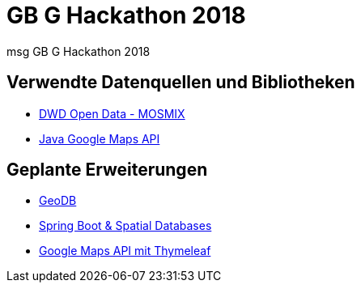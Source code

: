 = GB G Hackathon 2018

msg GB G Hackathon 2018

== Verwendte Datenquellen und Bibliotheken
* https://www.dwd.de/DE/leistungen/met_verfahren_mosmix/met_verfahren_mosmix.html[DWD Open Data - MOSMIX]
* https://github.com/googlemaps/google-maps-services-java[Java Google Maps API]

== Geplante Erweiterungen
* https://github.com/jdeolive/geodb[GeoDB]
* https://github.com/mstahv/spring-boot-spatial-example[Spring Boot & Spatial Databases]
* https://nixmash.com/post/using-google-maps-api-with-thymeleaf-and-spring[Google Maps API mit Thymeleaf]